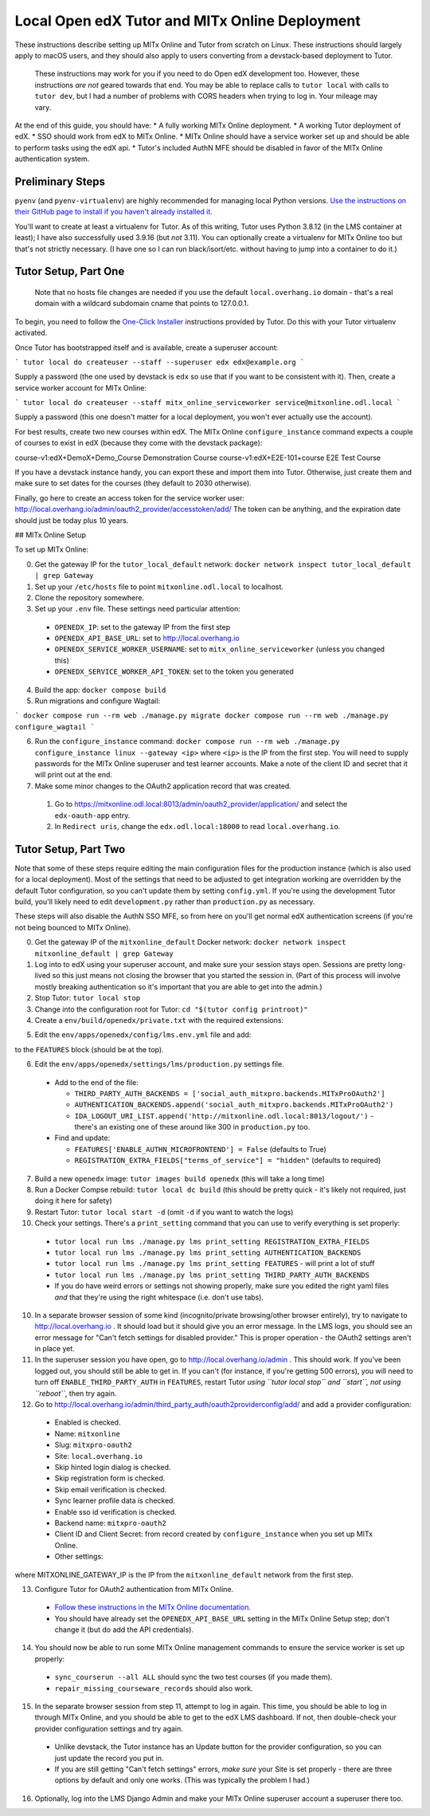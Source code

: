 Local Open edX Tutor and MITx Online Deployment
===============================================

These instructions describe setting up MITx Online and Tutor from scratch on Linux. These instructions should largely apply to macOS users, and they should also apply to users converting from a devstack-based deployment to Tutor.

.. pull-quote::
  These instructions may work for you if you need to do Open edX development too. However, these instructions *are not* geared towards that end. You may be able to replace calls to ``tutor local`` with calls to ``tutor dev``, but I had a number of problems with CORS headers when trying to log in. Your mileage may vary.

At the end of this guide, you should have:
* A fully working MITx Online deployment.
* A working Tutor deployment of edX.
* SSO should work from edX to MITx Online.
* MITx Online should have a service worker set up and should be able to perform tasks using the edX api.
* Tutor's included AuthN MFE should be disabled in favor of the MITx Online authentication system.

Preliminary Steps
-----------------

``pyenv`` (and ``pyenv-virtualenv``) are highly recommended for managing local Python versions. `Use the instructions on their GitHub page to install if you haven't already installed it. <https://github.com/pyenv/pyenv>`_

You'll want to create at least a virtualenv for Tutor. As of this writing, Tutor uses Python 3.8.12 (in the LMS container at least); I have also successfully used 3.9.16 (but *not* 3.11). You can optionally create a virtualenv for MITx Online too but that's not strictly necessary. (I have one so I can run black/isort/etc. without having to jump into a container to do it.)

Tutor Setup, Part One
---------------------

.. pull-quote::
  Note that no hosts file changes are needed if you use the default ``local.overhang.io`` domain - that's a real domain with a wildcard subdomain cname that points to 127.0.0.1.

To begin, you need to follow the `One-Click Installer <https://docs.tutor.overhang.io/quickstart.html>`_ instructions provided by Tutor. Do this with your Tutor virtualenv activated.

Once Tutor has bootstrapped itself and is available, create a superuser account:

```
tutor local do createuser --staff --superuser edx edx@example.org
```

Supply a password (the one used by devstack is ``edx`` so use that if you want to be consistent with it). Then, create a service worker account for MITx Online:

```
tutor local do createuser --staff mitx_online_serviceworker service@mitxonline.odl.local
```

Supply a password (this one doesn't matter for a local deployment, you won't ever actually use the account).

For best results, create two new courses within edX. The MITx Online ``configure_instance`` command expects a couple of courses to exist in edX (because they come with the devstack package):

=============================== ====================
Course ID                       Course Title
=============================== ====================
course-v1:edX+DemoX+Demo_Course Demonstration Course
course-v1:edX+E2E-101+course    E2E Test Course










If you have a devstack instance handy, you can export these and import them into Tutor. Otherwise, just create them and make sure to set dates for the courses (they default to 2030 otherwise).

Finally, go here to create an access token for the service worker user: http://local.overhang.io/admin/oauth2_provider/accesstoken/add/ The token can be anything, and the expiration date should just be today plus 10 years.

## MITx Online Setup

To set up MITx Online:

0. Get the gateway IP for the ``tutor_local_default`` network: ``docker network inspect tutor_local_default | grep Gateway``
1. Set up your ``/etc/hosts`` file to point ``mitxonline.odl.local`` to localhost.
2. Clone the repository somewhere.
3. Set up your ``.env`` file. These settings need particular attention:

  * ``OPENEDX_IP``: set to the gateway IP from the first step
  * ``OPENEDX_API_BASE_URL``: set to http://local.overhang.io
  * ``OPENEDX_SERVICE_WORKER_USERNAME``: set to ``mitx_online_serviceworker`` (unless you changed this)
  * ``OPENEDX_SERVICE_WORKER_API_TOKEN``: set to the token you generated

4. Build the app: ``docker compose build``
5. Run migrations and configure Wagtail:

```
docker compose run --rm web ./manage.py migrate
docker compose run --rm web ./manage.py configure_wagtail
```

6. Run the ``configure_instance`` command: ``docker compose run --rm web ./manage.py configure_instance linux --gateway <ip>`` where ``<ip>`` is the IP from the first step. You will need to supply passwords for the MITx Online superuser and test learner accounts. Make a note of the client ID and secret that it will print out at the end.
7. Make some minor changes to the OAuth2 application record that was created.

  1. Go to https://mitxonline.odl.local:8013/admin/oauth2_provider/application/ and select the ``edx-oauth-app`` entry.
  2. In ``Redirect uris``, change the ``edx.odl.local:18000`` to read ``local.overhang.io``.

Tutor Setup, Part Two
---------------------

Note that some of these steps require editing the main configuration files for the production instance (which is also used for a local deployment). Most of the settings that need to be adjusted to get integration working are overridden by the default Tutor configuration, so you can't update them by setting ``config.yml``. If you're using the development Tutor build, you'll likely need to edit ``development.py`` rather than ``production.py`` as necessary.

These steps will also disable the AuthN SSO MFE, so from here on you'll get normal edX authentication screens (if you're not being bounced to MITx Online).

0. Get the gateway IP of the ``mitxonline_default`` Docker network: ``docker network inspect mitxonline_default | grep Gateway``
1. Log into to edX using your superuser account, and make sure your session stays open. Sessions are pretty long-lived so this just means not closing the browser that you started the session in. (Part of this process will involve mostly breaking authentication so it's important that you are able to get into the admin.)
2. Stop Tutor: ``tutor local stop``
3. Change into the configuration root for Tutor: ``cd "$(tutor config printroot)"``
4. Create a ``env/build/openedx/private.txt`` with the required extensions:

.. code-block:: text
  social-auth-mitxpro
  mitxpro-openedx-extensions

5. Edit the ``env/apps/openedx/config/lms.env.yml`` file and add:

.. code-block:: yaml
  FEATURES:
    SKIP_EMAIL_VALIDATION: true


to the ``FEATURES`` block (should be at the top).

6. Edit the ``env/apps/openedx/settings/lms/production.py`` settings file.

  * Add to the end of the file:

    * ``THIRD_PARTY_AUTH_BACKENDS = ['social_auth_mitxpro.backends.MITxProOAuth2']``
    * ``AUTHENTICATION_BACKENDS.append('social_auth_mitxpro.backends.MITxProOAuth2')``
    * ``IDA_LOGOUT_URI_LIST.append('http://mitxonline.odl.local:8013/logout/')`` - there's an existing one of these around like 300 in ``production.py`` too.

  * Find and update:

    * ``FEATURES['ENABLE_AUTHN_MICROFRONTEND'] = False`` (defaults to True)
    * ``REGISTRATION_EXTRA_FIELDS["terms_of_service"] = "hidden"`` (defaults to required)

7. Build a new ``openedx`` image: ``tutor images build openedx`` (this will take a long time)
8. Run a Docker Compse rebuild: ``tutor local dc build`` (this should be pretty quick - it's likely not required, just doing it here for safety)
9. Restart Tutor: ``tutor local start -d`` (omit ``-d`` if you want to watch the logs)
10. Check your settings. There's a ``print_setting`` command that you can use to verify everything is set properly:

  * ``tutor local run lms ./manage.py lms print_setting REGISTRATION_EXTRA_FIELDS``
  * ``tutor local run lms ./manage.py lms print_setting AUTHENTICATION_BACKENDS``
  * ``tutor local run lms ./manage.py lms print_setting FEATURES`` - will print a lot of stuff
  * ``tutor local run lms ./manage.py lms print_setting THIRD_PARTY_AUTH_BACKENDS``
  * If you do have weird errors or settings not showing properly, make sure you edited the right yaml files *and* that they're using the right whitespace (i.e. don't use tabs).

10. In a separate browser session of some kind (incognito/private browsing/other browser entirely), try to navigate to http://local.overhang.io . It should load but it should give you an error message. In the LMS logs, you should see an error message for "Can't fetch settings for disabled provider." This is proper operation - the OAuth2 settings aren't in place yet.
11. In the superuser session you have open, go to http://local.overhang.io/admin . This should work. If you've been logged out, you should still be able to get in. If you can't (for instance, if you're getting 500 errors), you will need to turn off ``ENABLE_THIRD_PARTY_AUTH`` in ``FEATURES``, restart Tutor *using ``tutor local stop`` and ``start``, not using ``reboot``*, then try again.
12. Go to http://local.overhang.io/admin/third_party_auth/oauth2providerconfig/add/ and add a provider configuration:

  * Enabled is checked.
  * Name: ``mitxonline``
  * Slug: ``mitxpro-oauth2``
  * Site: ``local.overhang.io``
  * Skip hinted login dialog is checked.
  * Skip registration form is checked.
  * Skip email verification is checked.
  * Sync learner profile data is checked.
  * Enable sso id verification is checked.
  * Backend name: ``mitxpro-oauth2``
  * Client ID and Client Secret: from record created by ``configure_instance`` when you set up MITx Online.
  * Other settings:

.. code-block:: json
	{
	  "AUTHORIZATION_URL": "http://mitxonline.odl.local:8013/oauth2/authorize/",
	  "ACCESS_TOKEN_URL": "http://<MITXONLINE_GATEWAY_IP>:8013/oauth2/token/",
	  "API_ROOT": "http://<MITXONLINE_GATEWAY_IP>:8013/"
	}

where MITXONLINE_GATEWAY_IP is the IP from the ``mitxonline_default`` network from the first step.

13. Configure Tutor for OAuth2 authentication from MITx Online.

  * `Follow these instructions in the MITx Online documentation. <https://mitodl.github.io/mitxonline/configuration/open_edx.html#configure-open-edx-to-support-oauth2-authentication-from-mitx-online>`_
  * You should have already set the ``OPENEDX_API_BASE_URL`` setting in the MITx Online Setup step; don't change it (but do add the API credentials).

14. You should now be able to run some MITx Online management commands to ensure the service worker is set up properly:

  * ``sync_courserun --all ALL`` should sync the two test courses (if you made them).
  * ``repair_missing_courseware_records`` should also work.

15. In the separate browser session from step 11, attempt to log in again. This time, you should be able to log in through MITx Online, and you should be able to get to the edX LMS dashboard. If not, then double-check your provider configuration settings and try again.

  * Unlike devstack, the Tutor instance has an Update button for the provider configuration, so you can just update the record you put in.
  * If you are still getting "Can't fetch settings" errors, *make sure* your Site is set properly - there are three options by default and only one works. (This was typically the problem I had.)

16. Optionally, log into the LMS Django Admin and make your MITx Online superuser account a superuser there too.
